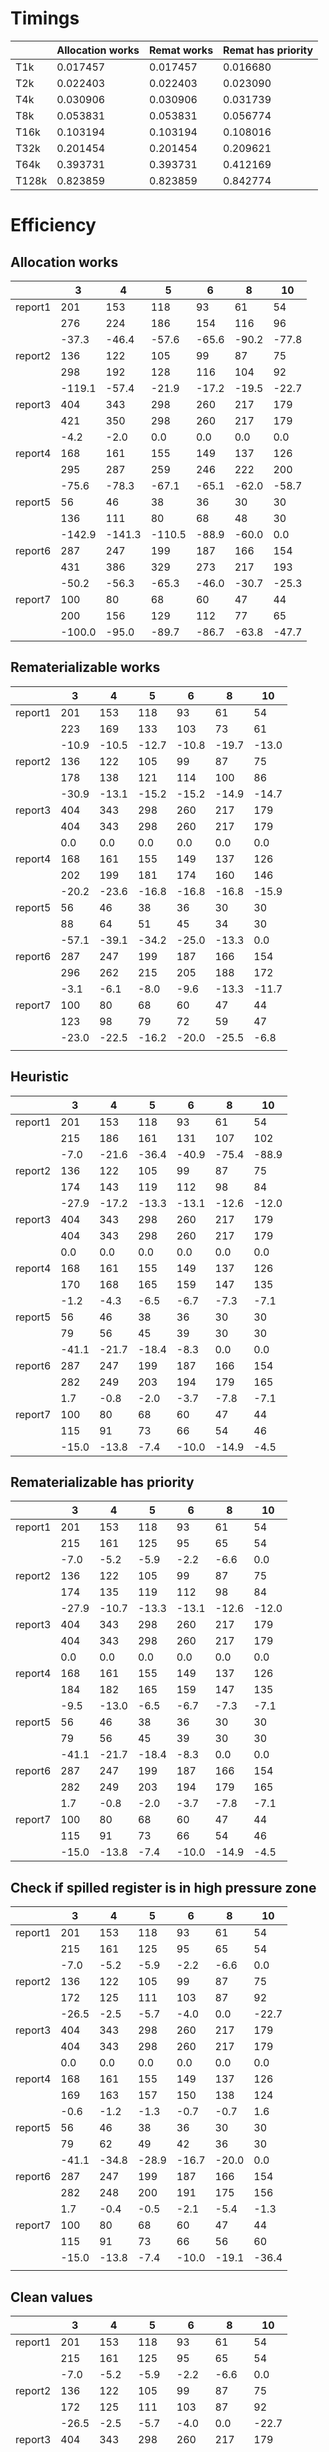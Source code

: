 * Timings
  |       | Allocation works | Remat works | Remat has priority |
  |-------+------------------+-------------+--------------------|
  | T1k   |         0.017457 |    0.017457 |           0.016680 |
  | T2k   |         0.022403 |    0.022403 |           0.023090 |
  | T4k   |         0.030906 |    0.030906 |           0.031739 |
  | T8k   |         0.053831 |    0.053831 |           0.056774 |
  | T16k  |         0.103194 |    0.103194 |           0.108016 |
  | T32k  |         0.201454 |    0.201454 |           0.209621 |
  | T64k  |         0.393731 |    0.393731 |           0.412169 |
  | T128k |         0.823859 |    0.823859 |           0.842774 |
* Efficiency
** Allocation works
 |         |      3 |      4 |      5 |     6 |     8 |    10 |
 |---------+--------+--------+--------+-------+-------+-------|
 | report1 |    201 |    153 |    118 |    93 |    61 |    54 |
 |         |    276 |    224 |    186 |   154 |   116 |    96 |
 |         |  -37.3 |  -46.4 |  -57.6 | -65.6 | -90.2 | -77.8 |
 |---------+--------+--------+--------+-------+-------+-------|
 | report2 |    136 |    122 |    105 |    99 |    87 |    75 |
 |         |    298 |    192 |    128 |   116 |   104 |    92 |
 |         | -119.1 |  -57.4 |  -21.9 | -17.2 | -19.5 | -22.7 |
 |---------+--------+--------+--------+-------+-------+-------|
 | report3 |    404 |    343 |    298 |   260 |   217 |   179 |
 |         |    421 |    350 |    298 |   260 |   217 |   179 |
 |         |   -4.2 |   -2.0 |    0.0 |   0.0 |   0.0 |   0.0 |
 |---------+--------+--------+--------+-------+-------+-------|
 | report4 |    168 |    161 |    155 |   149 |   137 |   126 |
 |         |    295 |    287 |    259 |   246 |   222 |   200 |
 |         |  -75.6 |  -78.3 |  -67.1 | -65.1 | -62.0 | -58.7 |
 |---------+--------+--------+--------+-------+-------+-------|
 | report5 |     56 |     46 |     38 |    36 |    30 |    30 |
 |         |    136 |    111 |     80 |    68 |    48 |    30 |
 |         | -142.9 | -141.3 | -110.5 | -88.9 | -60.0 |   0.0 |
 |---------+--------+--------+--------+-------+-------+-------|
 | report6 |    287 |    247 |    199 |   187 |   166 |   154 |
 |         |    431 |    386 |    329 |   273 |   217 |   193 |
 |         |  -50.2 |  -56.3 |  -65.3 | -46.0 | -30.7 | -25.3 |
 |---------+--------+--------+--------+-------+-------+-------|
 | report7 |    100 |     80 |     68 |    60 |    47 |    44 |
 |         |    200 |    156 |    129 |   112 |    77 |    65 |
 |         | -100.0 |  -95.0 |  -89.7 | -86.7 | -63.8 | -47.7 |
 |---------+--------+--------+--------+-------+-------+-------|
** Rematerializable works
 |         |     3 |     4 |     5 |     6 |     8 |    10 |
 |---------+-------+-------+-------+-------+-------+-------|
 | report1 |   201 |   153 |   118 |    93 |    61 |    54 |
 |         |   223 |   169 |   133 |   103 |    73 |    61 |
 |         | -10.9 | -10.5 | -12.7 | -10.8 | -19.7 | -13.0 |
 |---------+-------+-------+-------+-------+-------+-------|
 | report2 |   136 |   122 |   105 |    99 |    87 |    75 |
 |         |   178 |   138 |   121 |   114 |   100 |    86 |
 |         | -30.9 | -13.1 | -15.2 | -15.2 | -14.9 | -14.7 |
 |---------+-------+-------+-------+-------+-------+-------|
 | report3 |   404 |   343 |   298 |   260 |   217 |   179 |
 |         |   404 |   343 |   298 |   260 |   217 |   179 |
 |         |   0.0 |   0.0 |   0.0 |   0.0 |   0.0 |   0.0 |
 |---------+-------+-------+-------+-------+-------+-------|
 | report4 |   168 |   161 |   155 |   149 |   137 |   126 |
 |         |   202 |   199 |   181 |   174 |   160 |   146 |
 |         | -20.2 | -23.6 | -16.8 | -16.8 | -16.8 | -15.9 |
 |---------+-------+-------+-------+-------+-------+-------|
 | report5 |    56 |    46 |    38 |    36 |    30 |    30 |
 |         |    88 |    64 |    51 |    45 |    34 |    30 |
 |         | -57.1 | -39.1 | -34.2 | -25.0 | -13.3 |   0.0 |
 |---------+-------+-------+-------+-------+-------+-------|
 | report6 |   287 |   247 |   199 |   187 |   166 |   154 |
 |         |   296 |   262 |   215 |   205 |   188 |   172 |
 |         |  -3.1 |  -6.1 |  -8.0 |  -9.6 | -13.3 | -11.7 |
 |---------+-------+-------+-------+-------+-------+-------|
 | report7 |   100 |    80 |    68 |    60 |    47 |    44 |
 |         |   123 |    98 |    79 |    72 |    59 |    47 |
 |         | -23.0 | -22.5 | -16.2 | -20.0 | -25.5 |  -6.8 |
 |---------+-------+-------+-------+-------+-------+-------|
 |         |       |       |       |       |       |       |
** Heuristic
|         |     3 |     4 |     5 |     6 |     8 |    10 |
|---------+-------+-------+-------+-------+-------+-------|
| report1 |   201 |   153 |   118 |    93 |    61 |    54 |
|         |   215 |   186 |   161 |   131 |   107 |   102 |
|         |  -7.0 | -21.6 | -36.4 | -40.9 | -75.4 | -88.9 |
|---------+-------+-------+-------+-------+-------+-------|
| report2 |   136 |   122 |   105 |    99 |    87 |    75 |
|         |   174 |   143 |   119 |   112 |    98 |    84 |
|         | -27.9 | -17.2 | -13.3 | -13.1 | -12.6 | -12.0 |
|---------+-------+-------+-------+-------+-------+-------|
| report3 |   404 |   343 |   298 |   260 |   217 |   179 |
|         |   404 |   343 |   298 |   260 |   217 |   179 |
|         |   0.0 |   0.0 |   0.0 |   0.0 |   0.0 |   0.0 |
|---------+-------+-------+-------+-------+-------+-------|
| report4 |   168 |   161 |   155 |   149 |   137 |   126 |
|         |   170 |   168 |   165 |   159 |   147 |   135 |
|         |  -1.2 |  -4.3 |  -6.5 |  -6.7 |  -7.3 |  -7.1 |
|---------+-------+-------+-------+-------+-------+-------|
| report5 |    56 |    46 |    38 |    36 |    30 |    30 |
|         |    79 |    56 |    45 |    39 |    30 |    30 |
|         | -41.1 | -21.7 | -18.4 |  -8.3 |   0.0 |   0.0 |
|---------+-------+-------+-------+-------+-------+-------|
| report6 |   287 |   247 |   199 |   187 |   166 |   154 |
|         |   282 |   249 |   203 |   194 |   179 |   165 |
|         |   1.7 |  -0.8 |  -2.0 |  -3.7 |  -7.8 |  -7.1 |
|---------+-------+-------+-------+-------+-------+-------|
| report7 |   100 |    80 |    68 |    60 |    47 |    44 |
|         |   115 |    91 |    73 |    66 |    54 |    46 |
|         | -15.0 | -13.8 |  -7.4 | -10.0 | -14.9 |  -4.5 |
|---------+-------+-------+-------+-------+-------+-------|
** Rematerializable has priority
 |         |     3 |     4 |     5 |     6 |     8 |    10 |
 |---------+-------+-------+-------+-------+-------+-------|
 | report1 |   201 |   153 |   118 |    93 |    61 |    54 |
 |         |   215 |   161 |   125 |    95 |    65 |    54 |
 |         |  -7.0 |  -5.2 |  -5.9 |  -2.2 |  -6.6 |   0.0 |
 |---------+-------+-------+-------+-------+-------+-------|
 | report2 |   136 |   122 |   105 |    99 |    87 |    75 |
 |         |   174 |   135 |   119 |   112 |    98 |    84 |
 |         | -27.9 | -10.7 | -13.3 | -13.1 | -12.6 | -12.0 |
 |---------+-------+-------+-------+-------+-------+-------|
 | report3 |   404 |   343 |   298 |   260 |   217 |   179 |
 |         |   404 |   343 |   298 |   260 |   217 |   179 |
 |         |   0.0 |   0.0 |   0.0 |   0.0 |   0.0 |   0.0 |
 |---------+-------+-------+-------+-------+-------+-------|
 | report4 |   168 |   161 |   155 |   149 |   137 |   126 |
 |         |   184 |   182 |   165 |   159 |   147 |   135 |
 |         |  -9.5 | -13.0 |  -6.5 |  -6.7 |  -7.3 |  -7.1 |
 |---------+-------+-------+-------+-------+-------+-------|
 | report5 |    56 |    46 |    38 |    36 |    30 |    30 |
 |         |    79 |    56 |    45 |    39 |    30 |    30 |
 |         | -41.1 | -21.7 | -18.4 |  -8.3 |   0.0 |   0.0 |
 |---------+-------+-------+-------+-------+-------+-------|
 | report6 |   287 |   247 |   199 |   187 |   166 |   154 |
 |         |   282 |   249 |   203 |   194 |   179 |   165 |
 |         |   1.7 |  -0.8 |  -2.0 |  -3.7 |  -7.8 |  -7.1 |
 |---------+-------+-------+-------+-------+-------+-------|
 | report7 |   100 |    80 |    68 |    60 |    47 |    44 |
 |         |   115 |    91 |    73 |    66 |    54 |    46 |
 |         | -15.0 | -13.8 |  -7.4 | -10.0 | -14.9 |  -4.5 |
 |---------+-------+-------+-------+-------+-------+-------|
** Check if spilled register is in high pressure zone
|         |     3 |     4 |     5 |     6 |     8 |    10 |
|---------+-------+-------+-------+-------+-------+-------|
| report1 |   201 |   153 |   118 |    93 |    61 |    54 |
|         |   215 |   161 |   125 |    95 |    65 |    54 |
|         |  -7.0 |  -5.2 |  -5.9 |  -2.2 |  -6.6 |   0.0 |
|---------+-------+-------+-------+-------+-------+-------|
| report2 |   136 |   122 |   105 |    99 |    87 |    75 |
|         |   172 |   125 |   111 |   103 |    87 |    92 |
|         | -26.5 |  -2.5 |  -5.7 |  -4.0 |   0.0 | -22.7 |
|---------+-------+-------+-------+-------+-------+-------|
| report3 |   404 |   343 |   298 |   260 |   217 |   179 |
|         |   404 |   343 |   298 |   260 |   217 |   179 |
|         |   0.0 |   0.0 |   0.0 |   0.0 |   0.0 |   0.0 |
|---------+-------+-------+-------+-------+-------+-------|
| report4 |   168 |   161 |   155 |   149 |   137 |   126 |
|         |   169 |   163 |   157 |   150 |   138 |   124 |
|         |  -0.6 |  -1.2 |  -1.3 |  -0.7 |  -0.7 |   1.6 |
|---------+-------+-------+-------+-------+-------+-------|
| report5 |    56 |    46 |    38 |    36 |    30 |    30 |
|         |    79 |    62 |    49 |    42 |    36 |    30 |
|         | -41.1 | -34.8 | -28.9 | -16.7 | -20.0 |   0.0 |
|---------+-------+-------+-------+-------+-------+-------|
| report6 |   287 |   247 |   199 |   187 |   166 |   154 |
|         |   282 |   248 |   200 |   191 |   175 |   156 |
|         |   1.7 |  -0.4 |  -0.5 |  -2.1 |  -5.4 |  -1.3 |
|---------+-------+-------+-------+-------+-------+-------|
| report7 |   100 |    80 |    68 |    60 |    47 |    44 |
|         |   115 |    91 |    73 |    66 |    56 |    60 |
|         | -15.0 | -13.8 |  -7.4 | -10.0 | -19.1 | -36.4 |
|---------+-------+-------+-------+-------+-------+-------|
|         |       |       |       |       |       |       |
** Clean values
|         |     3 |     4 |     5 |     6 |     8 |    10 |
|---------+-------+-------+-------+-------+-------+-------|
| report1 |   201 |   153 |   118 |    93 |    61 |    54 |
|         |   215 |   161 |   125 |    95 |    65 |    54 |
|         |  -7.0 |  -5.2 |  -5.9 |  -2.2 |  -6.6 |   0.0 |
|---------+-------+-------+-------+-------+-------+-------|
| report2 |   136 |   122 |   105 |    99 |    87 |    75 |
|         |   172 |   125 |   111 |   103 |    87 |    92 |
|         | -26.5 |  -2.5 |  -5.7 |  -4.0 |   0.0 | -22.7 |
|---------+-------+-------+-------+-------+-------+-------|
| report3 |   404 |   343 |   298 |   260 |   217 |   179 |
|         |   420 |   369 |   330 |   294 |   231 |   183 |
|         |  -4.0 |  -7.6 | -10.7 | -13.1 |  -6.5 |  -2.2 |
|---------+-------+-------+-------+-------+-------+-------|
| report4 |   168 |   161 |   155 |   149 |   137 |   126 |
|         |   169 |   163 |   157 |   150 |   138 |   124 |
|         |  -0.6 |  -1.2 |  -1.3 |  -0.7 |  -0.7 |   1.6 |
|---------+-------+-------+-------+-------+-------+-------|
| report5 |    56 |    46 |    38 |    36 |    30 |    30 |
|         |    79 |    62 |    49 |    42 |    36 |    30 |
|         | -41.1 | -34.8 | -28.9 | -16.7 | -20.0 |   0.0 |
|---------+-------+-------+-------+-------+-------+-------|
| report6 |   287 |   247 |   199 |   187 |   166 |   154 |
|         |   282 |   248 |   200 |   191 |   175 |   156 |
|         |   1.7 |  -0.4 |  -0.5 |  -2.1 |  -5.4 |  -1.3 |
|---------+-------+-------+-------+-------+-------+-------|
| report7 |   100 |    80 |    68 |    60 |    47 |    44 |
|         |   118 |    91 |    73 |    66 |    56 |    60 |
|         | -18.0 | -13.8 |  -7.4 | -10.0 | -19.1 | -36.4 |
|---------+-------+-------+-------+-------+-------+-------|


